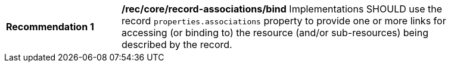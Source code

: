 [[rec_record-associations_bind]]
[width="90%",cols="2,6a"]
|===
^|*Recommendation {counter:rec-id}* |*/rec/core/record-associations/bind*
Implementations SHOULD use the record `properties.associations` property to provide one or more links for accessing (or binding to) the resource (and/or sub-resources) being described by the record.
|===
